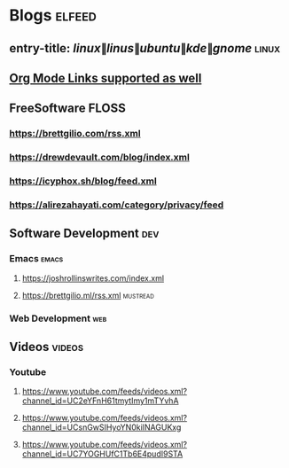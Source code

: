 * Blogs :elfeed:
** entry-title: \(linux\|linus\|ubuntu\|kde\|gnome\)                  :linux:
** [[http://orgmode.org][Org Mode Links supported as well]]
** FreeSoftware                                                       :FLOSS:
*** https://brettgilio.com/rss.xml
*** https://drewdevault.com/blog/index.xml
*** https://icyphox.sh/blog/feed.xml
*** https://alirezahayati.com/category/privacy/feed
** Software Development :dev:
*** Emacs                                                            :emacs:
**** https://joshrollinswrites.com/index.xml
**** https://brettgilio.ml/rss.xml                               :mustread:
*** Web Development :web:
** Videos :videos:
*** Youtube
**** https://www.youtube.com/feeds/videos.xml?channel_id=UC2eYFnH61tmytImy1mTYvhA
**** https://www.youtube.com/feeds/videos.xml?channel_id=UCsnGwSIHyoYN0kiINAGUKxg
**** https://www.youtube.com/feeds/videos.xml?channel_id=UC7YOGHUfC1Tb6E4pudI9STA
